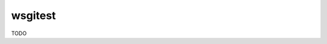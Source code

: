 wsgitest
========

|Build Status| |Coverage Status|


TODO


.. |Build Status| image:: https://travis-ci.org/osantana/wsgitest.png?branch=master
   :target: https://travis-ci.org/osantana/wsgitest
.. |Coverage Status| image:: https://coveralls.io/repos/osantana/wsgitest/badge.svg?branch=master
   :target: https://coveralls.io/r/osantana/wsgitest?branch=master
